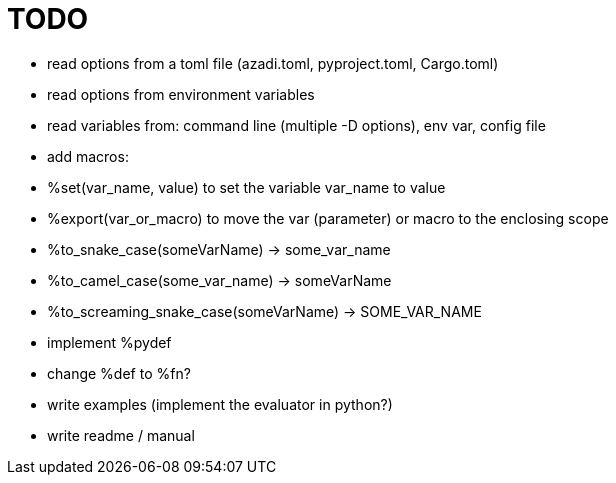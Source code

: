 :stylesheet: dracula.css
:source-highlighter: pygments

= TODO

 * read options from a toml file (azadi.toml, pyproject.toml, Cargo.toml)
 * read options from environment variables
 * read variables from: command line (multiple -D options), env var, config file
 * add macros:
    * %set(var_name, value) to set the variable var_name to value
    * %export(var_or_macro) to move the var (parameter) or macro to the enclosing scope
    * %to_snake_case(someVarName) -> some_var_name
    * %to_camel_case(some_var_name) -> someVarName
    * %to_screaming_snake_case(someVarName) -> SOME_VAR_NAME
 * implement %pydef
 * change %def to %fn?
 * write examples (implement the evaluator in python?)
 * write readme / manual
